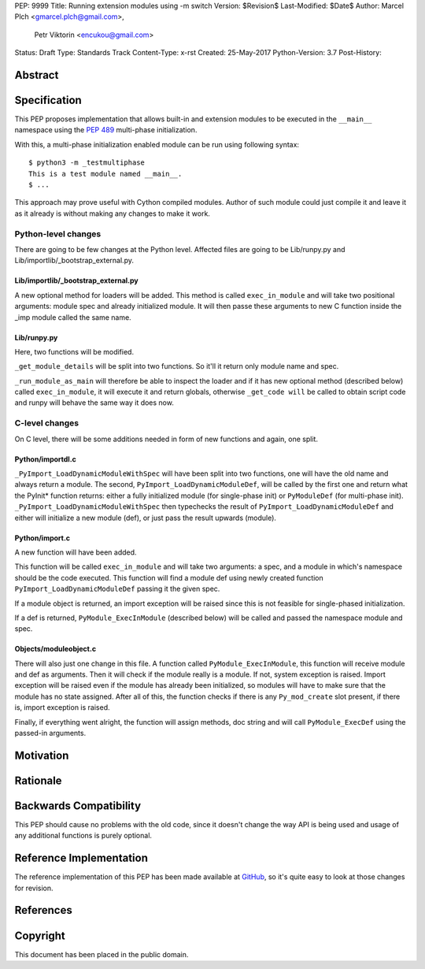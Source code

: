 PEP: 9999
Title: Running extension modules using -m switch
Version: $Revision$
Last-Modified: $Date$
Author: Marcel Plch <gmarcel.plch@gmail.com>,
        Petr Viktorin <encukou@gmail.com>
Status: Draft
Type: Standards Track
Content-Type: x-rst
Created: 25-May-2017
Python-Version: 3.7
Post-History: 


Abstract
========




Specification
=============

This PEP proposes implementation that allows built-in and extension
modules to be executed in the ``__main__`` namespace using
the `PEP 489`_ multi-phase initialization.

With this, a multi-phase initialization enabled module can be run
using following syntax::

    $ python3 -m _testmultiphase
    This is a test module named __main__.
    $ ...

This approach may prove useful with Cython compiled modules.
Author of such module could just compile it and leave it as it
already is without making any changes to make it work.


Python-level changes
--------------------

There are going to be few changes at the Python level.
Affected files are going to be Lib/runpy.py and
Lib/importlib/_bootstrap_external.py.


Lib/importlib/_bootstrap_external.py
''''''''''''''''''''''''''''''''''''

A new optional method for loaders will be added. This method is
called ``exec_in_module`` and will take two positional arguments:
module spec and already initialized module. It will then passe these
arguments to new C function inside the _imp module called the same name.


Lib/runpy.py
''''''''''''

Here, two functions will be modified.

``_get_module_details`` will be split into two functions. So it'll it
return only module name and spec.

``_run_module_as_main`` will therefore be able to inspect the loader and
if it has new optional method (described below) called
``exec_in_module``, it will execute it and return globals, otherwise
``_get_code will`` be called to obtain script code and runpy will
behave the same way it does now.


C-level changes
---------------

On C level, there will be some additions needed in form of new
functions and again, one split.


Python/importdl.c
'''''''''''''''''

``_PyImport_LoadDynamicModuleWithSpec`` will have been split into two
functions, one will have the old name and always return a module.
The second, ``PyImport_LoadDynamicModuleDef``, will be called by the first
one and return what the PyInit* function returns: either a fully initialized
module (for single-phase init) or ``PyModuleDef`` (for multi-phase init).
``_PyImport_LoadDynamicModuleWithSpec`` then typechecks the result of
``PyImport_LoadDynamicModuleDef`` and either will initialize a new
module (def), or just pass the result upwards (module).


Python/import.c
'''''''''''''''

A new function will have been added.

This function will be called ``exec_in_module`` and will take two arguments:
a spec, and a module in which's namespace should be the code
executed. This function will find a module def using newly created
function ``PyImport_LoadDynamicModuleDef`` passing it the given spec.

If a module object is returned, an import exception will be raised
since this is not feasible for single-phased initialization.

If a def is returned, ``PyModule_ExecInModule`` (described below) will be
called and passed the namespace module and spec.


Objects/moduleobject.c
''''''''''''''''''''''

There will also just one change in this file.
A function called ``PyModule_ExecInModule``, this function will receive
module and def as arguments. Then it will check if the module really
is a module. If not, system exception is raised. Import exception
will be raised even if the module has already been initialized,
so modules will have to make sure that the module has no state assigned.
After all of this, the function checks if there is any ``Py_mod_create``
slot present, if there is, import exception is raised.

Finally, if everything went alright, the function will assign methods,
doc string and will call ``PyModule_ExecDef`` using the passed-in arguments.


Motivation
==========




Rationale
=========




Backwards Compatibility
=======================

This PEP should cause no problems with the old code, since it
doesn't change the way API is being used and usage of any
additional functions is purely optional.


Reference Implementation
========================

The reference implementation of this PEP has been made available
at GitHub_, so it's quite easy to look at those changes for revision.


References
==========

.. _PEP 489: https://www.python.org/dev/peps/pep-0489/
.. _GitHub: https://github.com/python/cpython/pull/1761


Copyright
=========

This document has been placed in the public domain.



..
   Local Variables:
   mode: indented-text
   indent-tabs-mode: nil
   sentence-end-double-space: t
   fill-column: 70
   coding: utf-8
   End:

